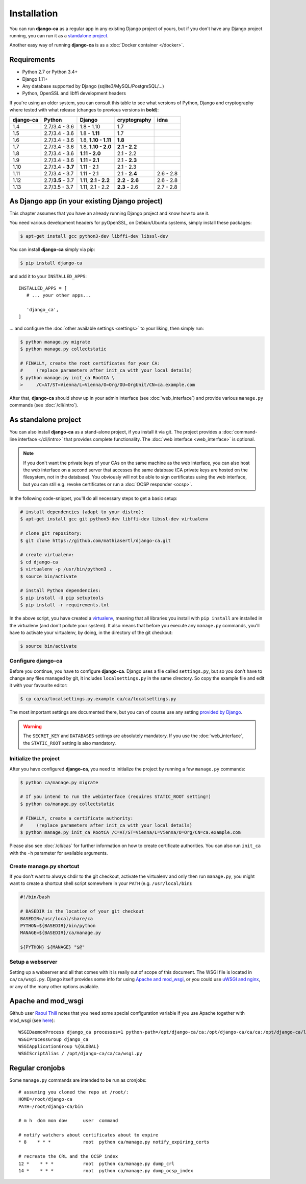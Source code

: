 Installation
============

You can run **django-ca** as a regular app in any existing Django project of
yours, but if you don't have any Django project running, you can run it as a
`standalone project <#as-standalone-project>`_.

Another easy way of running **django-ca** is as a :doc:`Docker container
</docker>`.

Requirements
____________

* Python 2.7 or Python 3.4+
* Django 1.11+
* Any database supported by Django (sqlite3/MySQL/PostgreSQL/...)
* Python, OpenSSL and libffi development headers

If you're using an older system, you can consult this table to see what versions
of Python, Django and cryptography where tested with what release (changes to
previous versions in **bold**):

=========== ================= ==================== ================= =========
django-ca   Python            Django               cryptography      idna
=========== ================= ==================== ================= =========
1.4         2.7/3.4 - 3.6     1.8 - 1.10           1.7
1.5         2.7/3.4 - 3.6     1.8 - **1.11**       1.7
1.6         2.7/3.4 - 3.6     1.8, **1.10 - 1.11** **1.8**
1.7         2.7/3.4 - 3.6     1.8, **1.10 - 2.0**  **2.1 - 2.2**
1.8         2.7/3.4 - 3.6     **1.11 - 2.0**       2.1 - 2.2
1.9         2.7/3.4 - 3.6     **1.11 - 2.1**       2.1 - **2.3**
1.10        2.7/3.4 - **3.7** 1.11 - 2.1           2.1 - 2.3
1.11        2.7/3.4 - 3.7     1.11 - 2.1           2.1 - **2.4**     2.6 - 2.8
1.12        2.7/**3.5** - 3.7 1.11, **2.1 - 2.2**  **2.2** - **2.6** 2.6 - 2.8
1.13        2.7/3.5 - 3.7     1.11, 2.1 - 2.2      **2.3** - 2.6     2.7 - 2.8
=========== ================= ==================== ================= =========

As Django app (in your existing Django project)
_______________________________________________

This chapter assumes that you have an already running Django project and know how to use it.

You need various development headers for pyOpenSSL, on Debian/Ubuntu systems, simply install these
packages:

.. code-block:: console

   $ apt-get install gcc python3-dev libffi-dev libssl-dev

You can install **django-ca** simply via pip:

.. code-block:: console

   $ pip install django-ca

and add it to your ``INSTALLED_APPS``::

   INSTALLED_APPS = [
      # ... your other apps...

      'django_ca',
   ]

... and configure the :doc:`other available settings <settings>` to your liking, then simply run:

.. code-block:: console

   $ python manage.py migrate
   $ python manage.py collectstatic

   # FINALLY, create the root certificates for your CA:
   #     (replace parameters after init_ca with your local details)
   $ python manage.py init_ca RootCA \
   >     /C=AT/ST=Vienna/L=Vienna/O=Org/OU=OrgUnit/CN=ca.example.com

After that, **django-ca** should show up in your admin interface (see :doc:`web_interface`) and
provide various ``manage.py`` commands (see :doc:`/cli/intro`).

.. _as-standalone:

As standalone project
_____________________

You can also install **django-ca** as a stand-alone project, if you install it via git. The project
provides a :doc:`command-line interface </cli/intro>` that provides complete functionality. The
:doc:`web interface <web_interface>` is optional.

.. NOTE::

   If you don't want the private keys of your CAs on the same machine as the web interface, you can
   also host the web interface on a second server that accesses the same database (CA private keys
   are hosted on the filesystem, not in the database). You obviously will not be able to sign
   certificates using the web interface, but you can still e.g. revoke certificates or run a
   :doc:`OCSP responder <ocsp>`.

In the following code-snippet, you'll do all necessary steps to get a basic setup:

.. code-block:: console

   # install dependencies (adapt to your distro):
   $ apt-get install gcc git python3-dev libffi-dev libssl-dev virtualenv

   # clone git repository:
   $ git clone https://github.com/mathiasertl/django-ca.git

   # create virtualenv:
   $ cd django-ca
   $ virtualenv -p /usr/bin/python3 .
   $ source bin/activate

   # install Python dependencies:
   $ pip install -U pip setuptools
   $ pip install -r requirements.txt

In the above script, you have created a `virtualenv
<http://docs.python-guide.org/en/latest/dev/virtualenvs/>`_, meaning that all
libraries you install with ``pip install`` are installed in the virtualenv (and
don't pollute your system). It also means that before you execute any
``manage.py`` commands, you'll have to activate your virtualenv, by doing, in
the directory of the git checkout:

.. code-block:: console

   $ source bin/activate

Configure django-ca
-------------------

Before you continue, you have to configure **django-ca**. Django uses a file called
``settings.py``, but so you don't have to change any files managed by git, it includes
``localsettings.py`` in the same directory. So copy the example file and edit it with your
favourite editor:

.. code-block:: console

   $ cp ca/ca/localsettings.py.example ca/ca/localsettings.py

The most important settings are documented there, but you can of course use any setting `provided
by Django <https://docs.djangoproject.com/en/dev/topics/settings/>`_.

.. WARNING::

   The ``SECRET_KEY`` and ``DATABASES`` settings are absolutely mandatory. If you use the
   :doc:`web_interface`, the ``STATIC_ROOT`` setting is also mandatory.

Initialize the project
----------------------

After you have configured **django-ca**, you need to initialize the project by running a few
``manage.py`` commands:

.. code-block:: console

   $ python ca/manage.py migrate

   # If you intend to run the webinterface (requires STATIC_ROOT setting!)
   $ python ca/manage.py collectstatic

   # FINALLY, create a certificate authority:
   #     (replace parameters after init_ca with your local details)
   $ python manage.py init_ca RootCA /C=AT/ST=Vienna/L=Vienna/O=Org/CN=ca.example.com

Please also see :doc:`/cli/cas` for further information on how to create certificate
authorities. You can also run ``init_ca`` with the ``-h`` parameter for available arguments.

.. _manage_py_shortcut:

Create manage.py shortcut
-------------------------

If you don't want to always chdir to the git checkout, activate the virtualenv
and only then run ``manage.py``, you might want to create a shortcut shell
script somewhere in your ``PATH`` (e.g. ``/usr/local/bin``):

.. code-block:: bash

   #!/bin/bash

   # BASEDIR is the location of your git checkout
   BASEDIR=/usr/local/share/ca
   PYTHON=${BASEDIR}/bin/python
   MANAGE=${BASEDIR}/ca/manage.py

   ${PYTHON} ${MANAGE} "$@"

Setup a webserver
-----------------

Setting up a webserver and all that comes with it is really out of scope of
this document. The WSGI file is located in ``ca/ca/wsgi.py``. Django itself
provides some info for using `Apache and mod_wsgi
<ttps://docs.djangoproject.com/en/dev/topics/install/#install-apache-and-mod-wsgi>`_,
or you could use `uWSGI and nginx
<http://uwsgi-docs.readthedocs.org/en/latest/tutorials/Django_and_nginx.html>`_,
or any of the many other options available.

Apache and mod_wsgi
___________________

Github user `Raoul Thill <https://github.com/rthill>`_ notes that you need some special
configuration variable if you use Apache together with mod_wsgi (see `here
<https://github.com/mathiasertl/django-ca/issues/12#issuecomment-247282915>`_)::

        WSGIDaemonProcess django_ca processes=1 python-path=/opt/django-ca/ca:/opt/django-ca/ca/ca:/opt/django-ca/lib/python2.7/site-packages threads=5
        WSGIProcessGroup django_ca
        WSGIApplicationGroup %{GLOBAL}
        WSGIScriptAlias / /opt/django-ca/ca/ca/wsgi.py


Regular cronjobs
________________

Some ``manage.py`` commands are intended to be run as cronjobs::

   # assuming you cloned the repo at /root/:
   HOME=/root/django-ca
   PATH=/root/django-ca/bin

   # m h  dom mon dow      user  command

   # notify watchers about certificates about to expire
   * 8    * * *            root  python ca/manage.py notify_expiring_certs

   # recreate the CRL and the OCSP index
   12 *    * * *           root  python ca/manage.py dump_crl
   14 *    * * *           root  python ca/manage.py dump_ocsp_index
